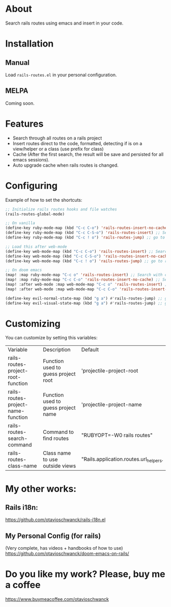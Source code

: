 * About
Search rails routes using emacs and insert in your code.

[[file:demo.gif]]

* Installation
** Manual
Load =rails-routes.el= in your personal configuration.

** MELPA
Coming soon.

* Features
- Search through all routes on a rails project
- Insert routes direct to the code, formatted, detecting if is on a view/helper or a class (use prefix for class)
- Cache (After the first search, the result will be save and persisted for all emacs sessions).
- Auto upgrade cache when rails routes is changed.

* Configuring

Example of how to set the shortcuts:

#+begin_src emacs-lisp
;; Initialize rails routes hooks and file watches
(rails-routes-global-mode)

;; On vanilla
(define-key ruby-mode-map (kbd "C-c C-o") 'rails-routes-insert-no-cache) ;; Search with cache on ruby mode
(define-key ruby-mode-map (kbd "C-c C-S-o") 'rails-routes-insert) ;; Search refresh cache on ruby mode
(define-key ruby-mode-map (kbd "C-c ! o") 'rails-routes-jump) ;; go to route at point (definition)

;; Load this after web-mode
(define-key web-mode-map (kbd "C-c C-o") 'rails-routes-insert) ;; Search with cache on web-mode
(define-key web-mode-map (kbd "C-c C-S-o") 'rails-routes-insert-no-cache) ;; Search refresh cache web-mode
(define-key web-mode-map (kbd "C-c ! o") 'rails-routes-jump) ;; go to route at point (definition)

;; On doom emacs
(map! :map ruby-mode-map "C-c o" 'rails-routes-insert) ;; Search with cache on ruby mode
(map! :map ruby-mode-map "C-c C-o" 'rails-routes-insert-no-cache) ;; Search refresh cache on ruby modee
(map! :after web-mode :map web-mode-map "C-c o" 'rails-routes-insert) ;; Search with cache on web-mode
(map! :after web-mode :map web-mode-map "C-c C-o" 'rails-routes-insert-no-cache) ;; Search refresh cache web-mode

(define-key evil-normal-state-map (kbd "g a") #'rails-routes-jump) ;; go to route at point using ga (definition)
(define-key evil-visual-state-map (kbd "g a") #'rails-routes-jump) ;; go to route at point using ga (definition)
#+end_src

* Customizing
You can customize by setting this variables:

| Variable                           | Description                         | Default                                |
| rails-routes-project-root-function | Function used to guess project root | 'projectile-project-root               |
| rails-routes-project-name-function | Function used to guess project name | 'projectile-project-name               |
| rails-routes-search-command        | Command to find routes              | "RUBYOPT=-W0 rails routes"             |
| rails-routes-class-name            | Class name to use outside views     | "Rails.application.routes.url_helpers. |

* My other works:

** Rails i18n:
https://github.com/otavioschwanck/rails-i18n.el

** My Personal Config (for rails)
(Very complete, has videos + handbooks of how to use)
https://github.com/otavioschwanck/doom-emacs-on-rails/

* Do you like my work?  Please, buy me a coffee

https://www.buymeacoffee.com/otavioschwanck
